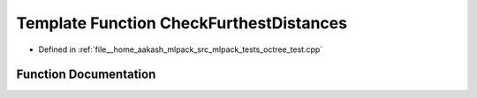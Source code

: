 .. _exhale_function_octree__test_8cpp_1a05056031338dd53fade7cecddffd3003:

Template Function CheckFurthestDistances
========================================

- Defined in :ref:`file__home_aakash_mlpack_src_mlpack_tests_octree_test.cpp`


Function Documentation
----------------------


.. doxygenfunction:: CheckFurthestDistances(TreeType&)

